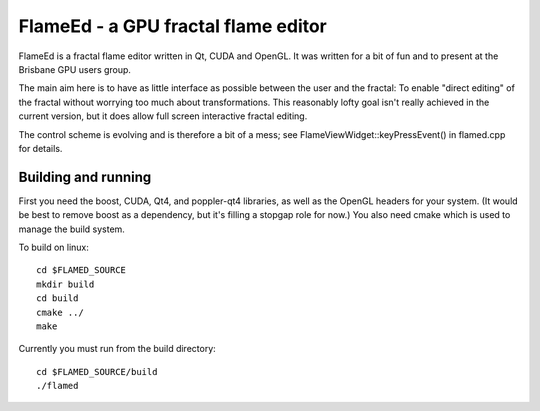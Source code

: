 ====================================
FlameEd - a GPU fractal flame editor
====================================

FlameEd is a fractal flame editor written in Qt, CUDA and OpenGL.  It was
written for a bit of fun and to present at the Brisbane GPU users group.

The main aim here is to have as little interface as possible between the user
and the fractal: To enable "direct editing" of the fractal without worrying too
much about transformations.  This reasonably lofty goal isn't really achieved
in the current version, but it does allow full screen interactive fractal
editing.

The control scheme is evolving and is therefore a bit of a mess; see
FlameViewWidget::keyPressEvent() in flamed.cpp for details.


Building and running
--------------------

First you need the boost, CUDA, Qt4, and poppler-qt4 libraries, as well as the
OpenGL headers for your system.  (It would be best to remove boost as a
dependency, but it's filling a stopgap role for now.)  You also need cmake
which is used to manage the build system.

To build on linux::

  cd $FLAMED_SOURCE
  mkdir build
  cd build
  cmake ../
  make

Currently you must run from the build directory::

  cd $FLAMED_SOURCE/build
  ./flamed

